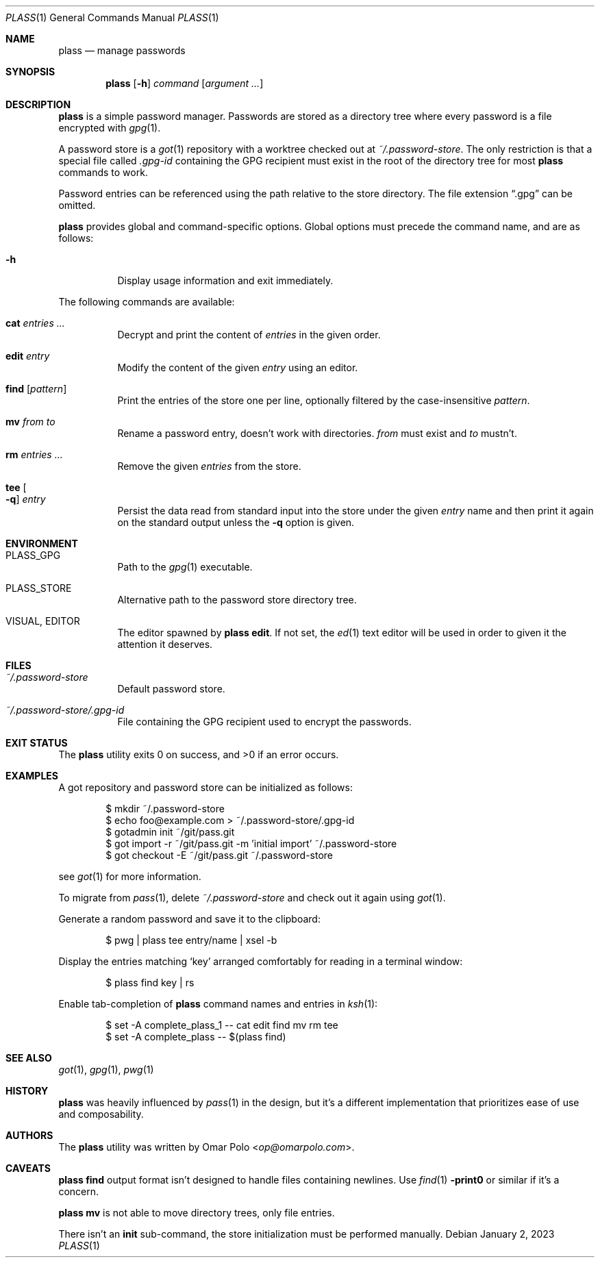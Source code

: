 .\" Copyright (c) 2022, 2023 Omar Polo <op@omarpolo.com>
.\"
.\" Permission to use, copy, modify, and distribute this software for any
.\" purpose with or without fee is hereby granted, provided that the above
.\" copyright notice and this permission notice appear in all copies.
.\"
.\" THE SOFTWARE IS PROVIDED "AS IS" AND THE AUTHOR DISCLAIMS ALL WARRANTIES
.\" WITH REGARD TO THIS SOFTWARE INCLUDING ALL IMPLIED WARRANTIES OF
.\" MERCHANTABILITY AND FITNESS. IN NO EVENT SHALL THE AUTHOR BE LIABLE FOR
.\" ANY SPECIAL, DIRECT, INDIRECT, OR CONSEQUENTIAL DAMAGES OR ANY DAMAGES
.\" WHATSOEVER RESULTING FROM LOSS OF USE, DATA OR PROFITS, WHETHER IN AN
.\" ACTION OF CONTRACT, NEGLIGENCE OR OTHER TORTIOUS ACTION, ARISING OUT OF
.\" OR IN CONNECTION WITH THE USE OR PERFORMANCE OF THIS SOFTWARE.
.Dd January 2, 2023
.Dt PLASS 1
.Os
.Sh NAME
.Nm plass
.Nd manage passwords
.Sh SYNOPSIS
.Nm
.Op Fl h
.Ar command
.Op Ar argument ...
.Sh DESCRIPTION
.Nm
is a simple password manager.
Passwords are stored as a directory tree where every password is a
file encrypted with
.Xr gpg 1 .
.Pp
A password store is a
.Xr got 1
repository with a worktree checked out at
.Pa ~/.password-store .
The only restriction is that a special file called
.Pa .gpg-id
containing the GPG recipient must exist in the root of the directory tree
for most
.Nm
commands to work.
.Pp
Password entries can be referenced using the path relative to the
store directory.
The file extension
.Dq \&.gpg
can be omitted.
.Pp
.Nm
provides global and command-specific options.
Global options must precede the command name, and are as follows:
.Bl -tag -width Ds
.It Fl h
Display usage information and exit immediately.
.El
.Pp
The following commands are available:
.Bl -tag -width Ds
.It Cm cat Ar entries ...
Decrypt and print the content of
.Ar entries
in the given order.
.It Cm edit Ar entry
Modify the content of the given
.Ar entry
using an editor.
.It Cm find Op Ar pattern
Print the entries of the store one per line, optionally filtered by
the case-insensitive
.Ar pattern .
.It Cm mv Ar from Ar to
Rename a password entry, doesn't work with directories.
.Ar from
must exist and
.Ar to
mustn't.
.It Cm rm Ar entries ...
Remove the given
.Ar entries
from the store.
.It Cm tee Oo Fl q Oc Ar entry
Persist the data read from standard input into the store under the given
.Ar entry
name and then print it again on the standard output unless the
.Fl q
option is given.
.El
.Sh ENVIRONMENT
.Bl -tag -width Ds
.It Ev PLASS_GPG
Path to the
.Xr gpg 1
executable.
.It Ev PLASS_STORE
Alternative path to the password store directory tree.
.It Ev VISUAL , Ev EDITOR
The editor spawned by
.Nm
.Cm edit .
If not set, the
.Xr ed 1
text editor will be used in order to given it the attention
it deserves.
.El
.Sh FILES
.Bl -tag -width Ds
.It Pa ~/.password-store
Default password store.
.It Pa ~/.password-store/.gpg-id
File containing the GPG recipient used to encrypt the passwords.
.El
.Sh EXIT STATUS
.Ex -std
.Sh EXAMPLES
A got repository and password store can be initialized as follows:
.Bd -literal -offset indent
$ mkdir ~/.password-store
$ echo foo@example.com > ~/.password-store/.gpg-id
$ gotadmin init ~/git/pass.git
$ got import -r ~/git/pass.git -m 'initial import' ~/.password-store
$ got checkout -E ~/git/pass.git ~/.password-store
.Ed
.Pp
see
.Xr got 1
for more information.
.Pp
To migrate from
.Xr pass 1 ,
delete
.Pa ~/.password-store
and check out it again using
.Xr got 1 .
.Pp
Generate a random password and save it to the clipboard:
.Bd -literal -offset indent
$ pwg | plass tee entry/name | xsel -b
.Ed
.Pp
Display the entries matching
.Sq key
arranged comfortably for reading in a terminal window:
.Bd -literal -offset indent
$ plass find key | rs
.Ed
.Pp
Enable tab-completion of
.Nm
command names and entries in
.Xr ksh 1 :
.Bd -literal -offset indent
$ set -A complete_plass_1 -- cat edit find mv rm tee
$ set -A complete_plass -- $(plass find)
.Ed
.Sh SEE ALSO
.Xr got 1 ,
.Xr gpg 1 ,
.Xr pwg 1
.Sh HISTORY
.Nm
was heavily influenced by
.Xr pass 1
in the design, but it's a different implementation that prioritizes ease
of use and composability.
.Sh AUTHORS
.An -nosplit
The
.Nm
utility was written by
.An Omar Polo Aq Mt op@omarpolo.com .
.Sh CAVEATS
.Nm
.Cm find
output format isn't designed to handle files containing newlines.
Use
.Xr find 1
.Fl print0
or similar if it's a concern.
.Pp
.Nm
.Cm mv
is not able to move directory trees, only file entries.
.Pp
There isn't an
.Cm init
sub-command, the store initialization must be performed manually.

